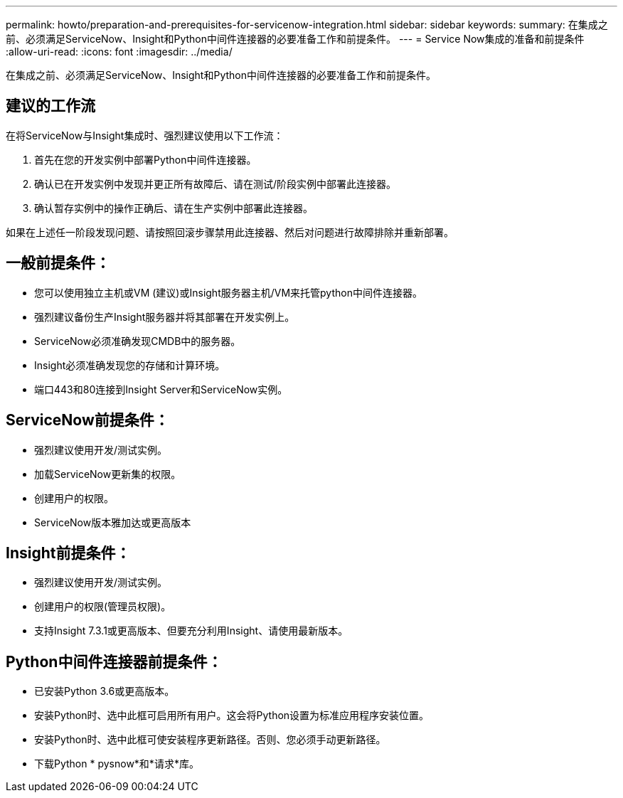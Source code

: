 ---
permalink: howto/preparation-and-prerequisites-for-servicenow-integration.html 
sidebar: sidebar 
keywords:  
summary: 在集成之前、必须满足ServiceNow、Insight和Python中间件连接器的必要准备工作和前提条件。 
---
= Service Now集成的准备和前提条件
:allow-uri-read: 
:icons: font
:imagesdir: ../media/


[role="lead"]
在集成之前、必须满足ServiceNow、Insight和Python中间件连接器的必要准备工作和前提条件。



== 建议的工作流

在将ServiceNow与Insight集成时、强烈建议使用以下工作流：

. 首先在您的开发实例中部署Python中间件连接器。
. 确认已在开发实例中发现并更正所有故障后、请在测试/阶段实例中部署此连接器。
. 确认暂存实例中的操作正确后、请在生产实例中部署此连接器。


如果在上述任一阶段发现问题、请按照回滚步骤禁用此连接器、然后对问题进行故障排除并重新部署。



== 一般前提条件：

* 您可以使用独立主机或VM (建议)或Insight服务器主机/VM来托管python中间件连接器。
* 强烈建议备份生产Insight服务器并将其部署在开发实例上。
* ServiceNow必须准确发现CMDB中的服务器。
* Insight必须准确发现您的存储和计算环境。
* 端口443和80连接到Insight Server和ServiceNow实例。




== ServiceNow前提条件：

* 强烈建议使用开发/测试实例。
* 加载ServiceNow更新集的权限。
* 创建用户的权限。
* ServiceNow版本雅加达或更高版本




== Insight前提条件：

* 强烈建议使用开发/测试实例。
* 创建用户的权限(管理员权限)。
* 支持Insight 7.3.1或更高版本、但要充分利用Insight、请使用最新版本。




== Python中间件连接器前提条件：

* 已安装Python 3.6或更高版本。
* 安装Python时、选中此框可启用所有用户。这会将Python设置为标准应用程序安装位置。
* 安装Python时、选中此框可使安装程序更新路径。否则、您必须手动更新路径。
* 下载Python * pysnow*和*请求*库。


